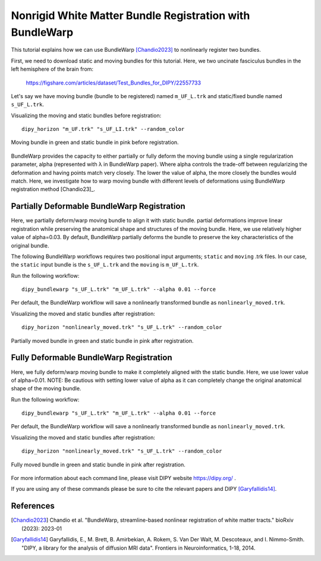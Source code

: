.. _bundlewarp_registration_flow:

=========================================================
Nonrigid White Matter Bundle Registration with BundleWarp
=========================================================

This tutorial explains how we can use BundleWarp [Chandio2023]_ to nonlinearly
register two bundles.


First, we need to download static and moving bundles for this tutorial. Here,
we two uncinate fasciculus bundles in the left hemisphere of the brain from:

    `<https://figshare.com/articles/dataset/Test_Bundles_for_DIPY/22557733>`_


Let's say we have moving bundle (bundle to be registered) named ``m_UF_L.trk``
and static/fixed bundle named ``s_UF_L.trk``.

Visualizing the moving and static bundles before registration::

    dipy_horizon "m_UF.trk" "s_UF_LI.trk" --random_color

.. figure:: https://github.com/dipy/dipy_data/blob/master/before_bw_registration.png?raw=true
    :width: 70 %
    :alt: alternate text
    :align: center

    Moving bundle in green and static bundle in pink before registration.


BundleWarp provides the capacity to either partially or fully deform the
moving bundle using a single regularization parameter, alpha (represented with
λ in BundleWarp paper). Where alpha controls the trade-off between regularizing
the deformation and having points match very closely. The lower the value of
alpha, the more closely the bundles would match. Here, we investigate how to
warp moving bundle with different levels of deformations using BundleWarp
registration method [Chandio23]_.

--------------------------------------------
Partially Deformable BundleWarp Registration
--------------------------------------------

Here, we partially deform/warp moving bundle to align it with static bundle.
partial deformations improve linear registration while preserving the anatomical
shape and structures of the moving bundle. Here, we use relatively higher value
of alpha=0.03. By default, BundleWarp partially deforms the bundle to preserve
the key characteristics of the original bundle.

The following BundleWarp workflows requires two positional input arguments;
``static`` and ``moving`` .trk files. In our case, the ``static`` input bundle
is the ``s_UF_L.trk`` and the ``moving`` is ``m_UF_L.trk``.

Run the following workflow::

    dipy_bundlewarp "s_UF_L.trk" "m_UF_L.trk" --alpha 0.01 --force

Per default, the BundleWarp workflow will save a nonlinearly transformed bundle
as ``nonlinearly_moved.trk``.

Visualizing the moved and static bundles after registration::

    dipy_horizon "nonlinearly_moved.trk" "s_UF_L.trk" --random_color

.. figure:: https://github.com/dipy/dipy_data/blob/master/partially_deformable_bw_registration.png?raw=true
    :width: 70 %
    :alt: alternate text
    :align: center

    Partially moved bundle in green and static bundle in pink after registration.

----------------------------------------
Fully Deformable BundleWarp Registration
----------------------------------------

Here, we fully deform/warp moving bundle to make it completely aligned with
the static bundle. Here, we use lower value of alpha=0.01.
NOTE: Be cautious with setting lower value of alpha as it can completely
change the original anatomical shape of the moving bundle.

Run the following workflow::

    dipy_bundlewarp "s_UF_L.trk" "m_UF_L.trk" --alpha 0.01 --force

Per default, the BundleWarp workflow will save a nonlinearly transformed bundle
as ``nonlinearly_moved.trk``.

Visualizing the moved and static bundles after registration::

    dipy_horizon "nonlinearly_moved.trk" "s_UF_L.trk" --random_color

.. figure:: https://github.com/dipy/dipy_data/blob/master/fully_deformable_bw_registration.png?raw=true
    :width: 70 %
    :alt: alternate text
    :align: center

    Fully moved bundle in green and static bundle in pink after registration.



For more information about each command line, please visit DIPY website `<https://dipy.org/>`_ .

If you are using any of these commands please be sure to cite the relevant papers and
DIPY [Garyfallidis14]_.

----------
References
----------

.. [Chandio2023] Chandio et al. "BundleWarp, streamline-based nonlinear
            registration of white matter tracts." bioRxiv (2023): 2023-01

.. [Garyfallidis14] Garyfallidis, E., M. Brett, B. Amirbekian, A. Rokem,
    S. Van Der Walt, M. Descoteaux, and I. Nimmo-Smith.
    "DIPY, a library for the analysis of diffusion MRI data".
    Frontiers in Neuroinformatics, 1-18, 2014.
